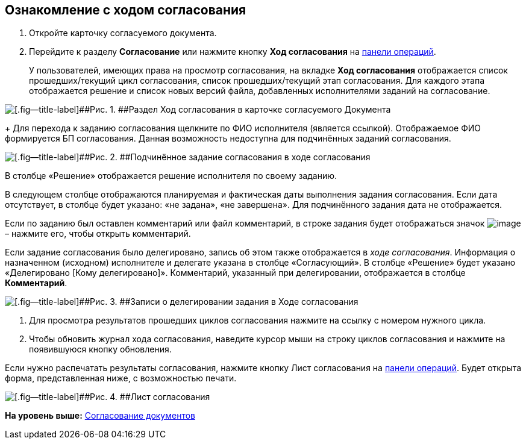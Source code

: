 
== Ознакомление с ходом согласования

[[task_mzk_lth_ln__steps_stf_vvb_jn]]
. [.ph .cmd]#Откройте карточку согласуемого документа.#
. [.ph .cmd]#Перейдите к разделу [.keyword .wintitle]*Согласование* или нажмите кнопку [.ph .uicontrol]*Ход согласования* на xref:CardOperations.adoc[панели операций].#
+
У пользователей, имеющих права на просмотр согласования, на вкладке [.keyword .wintitle]*Ход согласования* отображается список прошедших/текущий цикл согласования, список прошедших/текущий этап согласования. Для каждого этапа отображается решение и список новых версий файла, добавленных исполнителями заданий на согласование.

image::dcard_approval_view_process.png[[.fig--title-label]##Рис. 1. ##Раздел Ход согласования в карточке согласуемого Документа]
+
Для перехода к заданию согласования щелкните по ФИО исполнителя (является ссылкой). Отображаемое ФИО формируется БП согласования. Данная возможность недоступна для подчинённых заданий согласования.

image::negotiationWithSubApproval.png[[.fig--title-label]##Рис. 2. ##Подчинённое задание согласования в ходе согласования]

В столбце «Решение» отображается решение исполнителя по своему заданию.

В следующем столбце отображаются планируемая и фактическая даты выполнения задания согласования. Если дата отсутствует, в столбце будет указано: «не задана», «не завершена». Для подчинённого задания дата не отображается.

Если по заданию был оставлен комментарий или файл комментарий, в строке задания будет отображаться значок image:buttons/showApprovComment.png[image] – нажмите его, чтобы открыть комментарий.

Если задание согласования было делегировано, запись об этом также отображается в [.dfn .term]_ходе согласования_. Информация о назначенном (исходном) исполнителе и делегате указана в столбце «Согласующий». В столбце «Решение» будет указано «Делегировано [Кому делегировано]». Комментарий, указанный при делегировании, отображается в столбце [.ph .uicontrol]*Комментарий*.

image::negotiationWithDelegate.png[[.fig--title-label]##Рис. 3. ##Записи о делегировании задания в Ходе согласования]
. [.ph .cmd]#Для просмотра результатов прошедших циклов согласования нажмите на ссылку с номером нужного цикла.#
. [.ph .cmd]#Чтобы обновить журнал хода согласования, наведите курсор мыши на строку циклов согласования и нажмите на появившуюся кнопку обновления.#

[[task_mzk_lth_ln__postreq_sdg_lg3_smb]]
Если нужно распечатать результаты согласования, нажмите кнопку Лист согласования на xref:CardOperations.adoc[панели операций]. Будет открыта форма, представленная ниже, с возможностью печати.

image::approval_list.png[[.fig--title-label]##Рис. 4. ##Лист согласования]

*На уровень выше:* xref:reconcilement_approvaldesigner.adoc[Согласование документов]
